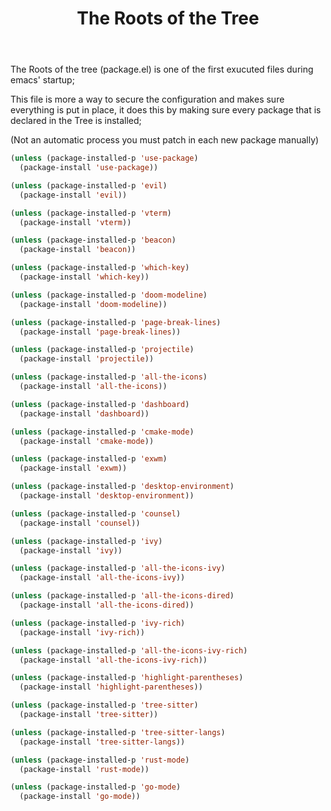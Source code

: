 #+TITLE:The Roots of the Tree
The Roots of the tree (package.el) is one of the first exucuted files during emacs' startup;

This file is more a way to secure the configuration and makes sure everything is put in place,
it does this by making sure every package that is declared in the Tree is installed;

(Not an automatic process you must patch in each new package manually)
#+BEGIN_SRC emacs-lisp :tangle ~/.emacs.d/package.el 
(unless (package-installed-p 'use-package)  
  (package-install 'use-package))

(unless (package-installed-p 'evil) 
  (package-install 'evil))

(unless (package-installed-p 'vterm)  
  (package-install 'vterm))

(unless (package-installed-p 'beacon) 
  (package-install 'beacon))

(unless (package-installed-p 'which-key) 
  (package-install 'which-key))

(unless (package-installed-p 'doom-modeline) 
  (package-install 'doom-modeline))

(unless (package-installed-p 'page-break-lines)  
  (package-install 'page-break-lines))

(unless (package-installed-p 'projectile)  
  (package-install 'projectile))

(unless (package-installed-p 'all-the-icons)  
  (package-install 'all-the-icons))

(unless (package-installed-p 'dashboard) 
  (package-install 'dashboard))

(unless (package-installed-p 'cmake-mode)  
  (package-install 'cmake-mode))

(unless (package-installed-p 'exwm) 
  (package-install 'exwm))

(unless (package-installed-p 'desktop-environment) 
  (package-install 'desktop-environment))

(unless (package-installed-p 'counsel) 
  (package-install 'counsel))

(unless (package-installed-p 'ivy) 
  (package-install 'ivy))

(unless (package-installed-p 'all-the-icons-ivy) 
  (package-install 'all-the-icons-ivy))

(unless (package-installed-p 'all-the-icons-dired)  
  (package-install 'all-the-icons-dired))

(unless (package-installed-p 'ivy-rich) 
  (package-install 'ivy-rich))

(unless (package-installed-p 'all-the-icons-ivy-rich)  
  (package-install 'all-the-icons-ivy-rich))

(unless (package-installed-p 'highlight-parentheses)  
  (package-install 'highlight-parentheses))

(unless (package-installed-p 'tree-sitter)
  (package-install 'tree-sitter))

(unless (package-installed-p 'tree-sitter-langs)
  (package-install 'tree-sitter-langs))

(unless (package-installed-p 'rust-mode) 
  (package-install 'rust-mode))

(unless (package-installed-p 'go-mode)
  (package-install 'go-mode))
#+END_SRC
